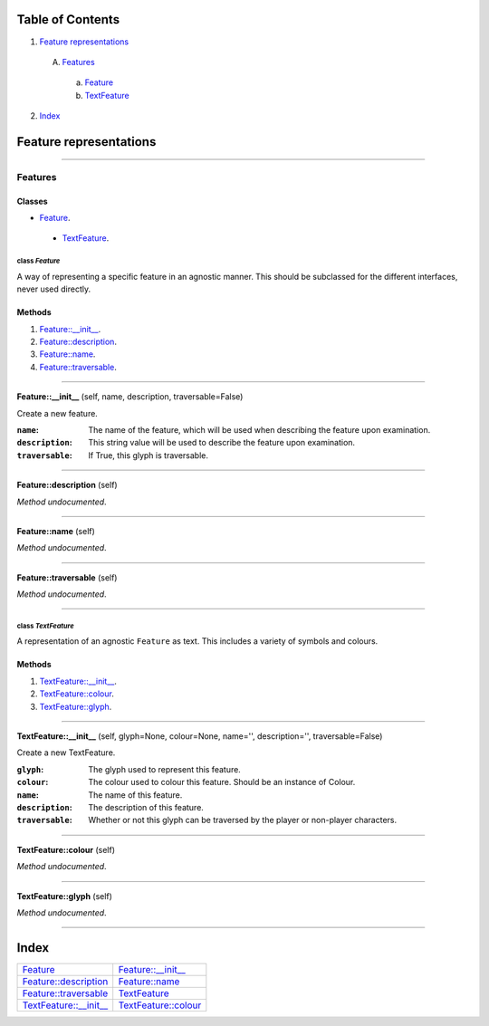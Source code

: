 
Table of Contents
=================

1. `Feature representations`_

  A. `Features`_

    a. `Feature`_
    b. `TextFeature`_

2. `Index`_

.. _Feature representations:

Feature representations
=======================

~~~~~~~~~~~~~~~~~~~~~~~~~~~~~~~~~~~~~~~~~~~~~~~~~~~~~~~~~~~~~~~~~~~~~~~~~~~~~~~~

.. _Features:

Features
--------

Classes
#######

- `Feature`_.

 - `TextFeature`_.


.. _Feature:

class *Feature*
^^^^^^^^^^^^^^^

A way of representing a specific feature in an agnostic manner. This should
be subclassed for the different interfaces, never used directly.

Methods
#######

1. `Feature::__init__`_.
2. `Feature::description`_.
3. `Feature::name`_.
4. `Feature::traversable`_.

~~~~~~~~~~~~~~~~~~~~~~~~~~~~~~~~~~~~~~~~~~~~~~~~~~~~~~~~~~~~~~~~~~~~~~~~~~~~~~~~

.. _Feature::__init__:

**Feature::__init__** (self, name, description, traversable=False)

Create a new feature. 

:``name``: The name of the feature, which will be used when describing the
           feature upon examination.
:``description``: This string value will be used to describe the feature
           upon examination.
:``traversable``: If True, this glyph is traversable.

~~~~~~~~~~~~~~~~~~~~~~~~~~~~~~~~~~~~~~~~~~~~~~~~~~~~~~~~~~~~~~~~~~~~~~~~~~~~~~~~

.. _Feature::description:

**Feature::description** (self)

*Method undocumented*.

~~~~~~~~~~~~~~~~~~~~~~~~~~~~~~~~~~~~~~~~~~~~~~~~~~~~~~~~~~~~~~~~~~~~~~~~~~~~~~~~

.. _Feature::name:

**Feature::name** (self)

*Method undocumented*.

~~~~~~~~~~~~~~~~~~~~~~~~~~~~~~~~~~~~~~~~~~~~~~~~~~~~~~~~~~~~~~~~~~~~~~~~~~~~~~~~

.. _Feature::traversable:

**Feature::traversable** (self)

*Method undocumented*.

~~~~~~~~~~~~~~~~~~~~~~~~~~~~~~~~~~~~~~~~~~~~~~~~~~~~~~~~~~~~~~~~~~~~~~~~~~~~~~~~

.. _TextFeature:

class *TextFeature*
^^^^^^^^^^^^^^^^^^^

A representation of an agnostic ``Feature`` as text. This includes a
variety of symbols and colours.

Methods
#######

1. `TextFeature::__init__`_.
2. `TextFeature::colour`_.
3. `TextFeature::glyph`_.

~~~~~~~~~~~~~~~~~~~~~~~~~~~~~~~~~~~~~~~~~~~~~~~~~~~~~~~~~~~~~~~~~~~~~~~~~~~~~~~~

.. _TextFeature::__init__:

**TextFeature::__init__** (self, glyph=None, colour=None, name='', description='', traversable=False)

Create a new TextFeature.

:``glyph``: The glyph used to represent this feature.
:``colour``: The colour used to colour this feature. Should be an
             instance of Colour.
:``name``: The name of this feature.
:``description``: The description of this feature.
:``traversable``: Whether or not this glyph can be traversed by the
                  player or non-player characters.

~~~~~~~~~~~~~~~~~~~~~~~~~~~~~~~~~~~~~~~~~~~~~~~~~~~~~~~~~~~~~~~~~~~~~~~~~~~~~~~~

.. _TextFeature::colour:

**TextFeature::colour** (self)

*Method undocumented*.

~~~~~~~~~~~~~~~~~~~~~~~~~~~~~~~~~~~~~~~~~~~~~~~~~~~~~~~~~~~~~~~~~~~~~~~~~~~~~~~~

.. _TextFeature::glyph:

**TextFeature::glyph** (self)

*Method undocumented*.

~~~~~~~~~~~~~~~~~~~~~~~~~~~~~~~~~~~~~~~~~~~~~~~~~~~~~~~~~~~~~~~~~~~~~~~~~~~~~~~~

.. _Index:

Index
=====

+----------------------------+----------------------------+
|`Feature`_                  |`Feature::__init__`_        |
+----------------------------+----------------------------+
|`Feature::description`_     |`Feature::name`_            |
+----------------------------+----------------------------+
|`Feature::traversable`_     |`TextFeature`_              |
+----------------------------+----------------------------+
|`TextFeature::__init__`_    |`TextFeature::colour`_      |
+----------------------------+----------------------------+